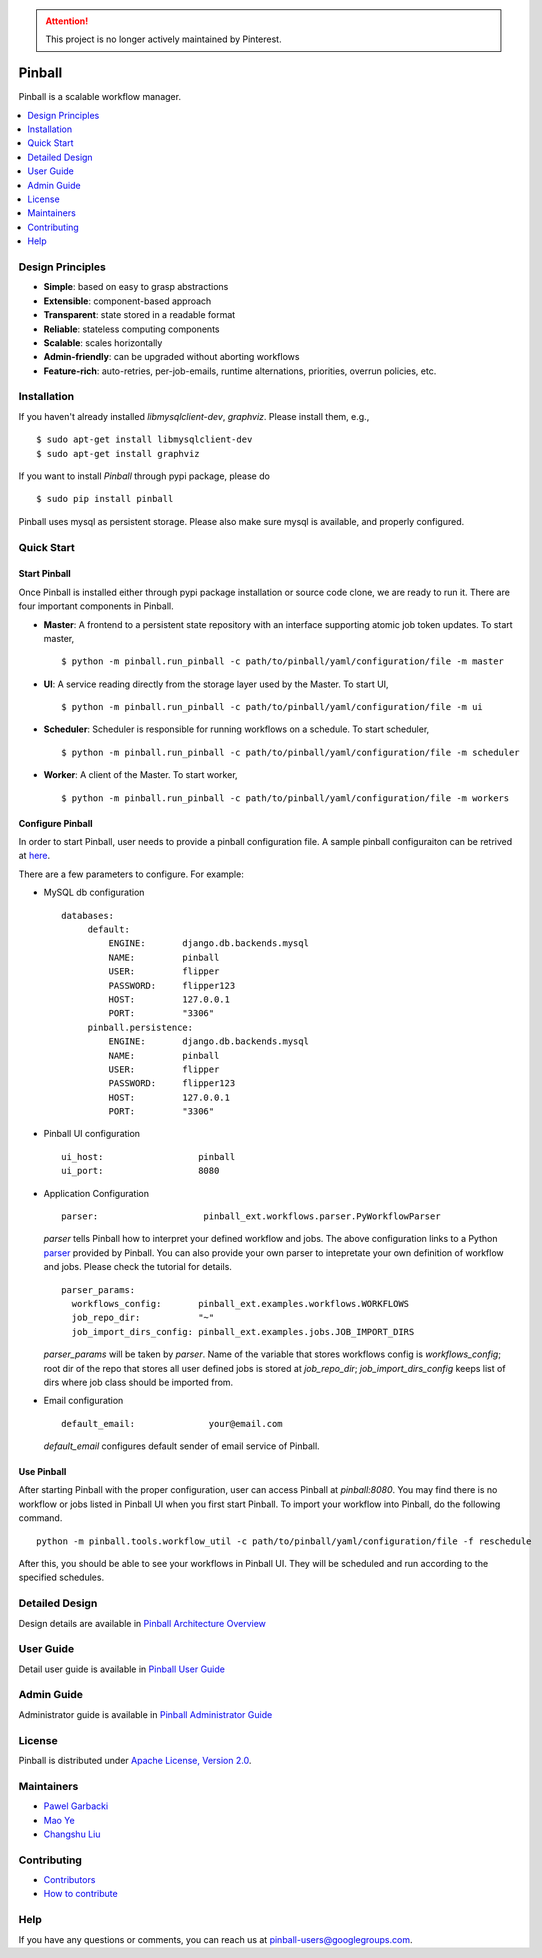 .. attention::
    This project is no longer actively maintained by Pinterest.

============
Pinball
============

Pinball is a scalable workflow manager.

.. contents::
    :local:
    :depth: 1
    :backlinks: none

Design Principles
----------------
* **Simple**: based on easy to grasp abstractions
* **Extensible**: component-based approach
* **Transparent**: state stored in a readable format
* **Reliable**: stateless computing components
* **Scalable**: scales horizontally
* **Admin-friendly**: can be upgraded without aborting workflows
* **Feature-rich**: auto-retries, per-job-emails, runtime alternations, priorities, overrun policies, etc.


Installation
----------------------
If you haven't already installed *libmysqlclient-dev*, *graphviz*. Please install them, e.g., ::

   $ sudo apt-get install libmysqlclient-dev
   $ sudo apt-get install graphviz

If you want to install *Pinball* through pypi package, please do ::

  $ sudo pip install pinball

Pinball uses mysql as persistent storage. Please also make sure mysql is available, and properly configured.


Quick Start
----------------------

Start Pinball
~~~~~~~~~~~~~
Once Pinball is installed either through pypi package installation or source code clone, we are ready to run it. There are four important components in Pinball.

* **Master**: A frontend to a persistent state repository with an interface supporting atomic job token updates. To start master, ::

  $ python -m pinball.run_pinball -c path/to/pinball/yaml/configuration/file -m master

* **UI**: A service reading directly from the storage layer used by the Master. To start UI, ::

  $ python -m pinball.run_pinball -c path/to/pinball/yaml/configuration/file -m ui

* **Scheduler**: Scheduler is responsible for running workflows on a schedule. To start scheduler, ::

  $ python -m pinball.run_pinball -c path/to/pinball/yaml/configuration/file -m scheduler

* **Worker**: A client of the Master. To start worker, ::

  $ python -m pinball.run_pinball -c path/to/pinball/yaml/configuration/file -m workers


Configure Pinball
~~~~~~~~~~~~~~~~~
In order to start Pinball, user needs to provide a pinball configuration file. A sample pinball configuraiton can be retrived at here_.

.. _here: https://github.com/pinterest/pinball/blob/master/pinball/config/default.yaml

There are a few parameters to configure. For example:

* MySQL db configuration ::

   databases:
        default:
            ENGINE:       django.db.backends.mysql
            NAME:         pinball
            USER:         flipper
            PASSWORD:     flipper123
            HOST:         127.0.0.1
            PORT:         "3306"
        pinball.persistence:
            ENGINE:       django.db.backends.mysql
            NAME:         pinball
            USER:         flipper
            PASSWORD:     flipper123
            HOST:         127.0.0.1
            PORT:         "3306"

* Pinball UI configuration ::

   ui_host:                  pinball
   ui_port:                  8080

.. _example: https://github.com/pinterest/pinball/blob/master/pinball_ext/examples/workflows.py
.. _parser: https://github.com/pinterest/pinball/blob/master/pinball_ext/workflow/parser.py
* Application Configuration ::

    parser:                    pinball_ext.workflows.parser.PyWorkflowParser

  *parser* tells Pinball how to interpret your defined workflow and jobs. The above configuration links to a Python parser_ provided by Pinball.
  You can also provide your own parser to intepretate your own definition of workflow and jobs. Please check the tutorial for details. ::

    parser_params:
      workflows_config:       pinball_ext.examples.workflows.WORKFLOWS
      job_repo_dir:           "~"
      job_import_dirs_config: pinball_ext.examples.jobs.JOB_IMPORT_DIRS

  *parser_params* will be taken by *parser*. Name of the variable that stores workflows config is *workflows_config*;
  root dir of the repo that stores all user defined jobs is stored at *job_repo_dir*; *job_import_dirs_config* keeps list of
  dirs where job class should be imported from.


* Email configuration ::

    default_email:              your@email.com

  *default_email* configures default sender of email service of Pinball.


Use Pinball
~~~~~~~~~~~
After starting Pinball with the proper configuration, user can access Pinball at *pinball:8080*.
You may find there is no workflow or jobs listed in Pinball UI when you first start Pinball. To import your workflow into Pinball,
do the following command. ::

    python -m pinball.tools.workflow_util -c path/to/pinball/yaml/configuration/file -f reschedule

After this, you should be able to see your workflows in Pinball UI. They will be scheduled and run according to the specified schedules.

.. image:: instance_view.png
   :alt: Workflow Instance View

Detailed Design
-------------
Design details are available in `Pinball Architecture Overview <https://github.com/pinterest/pinball/blob/master/ARCHITECTURE.rst>`_

User Guide
-----------------
Detail user guide is available in `Pinball User Guide <https://github.com/pinterest/pinball/blob/master/USER_GUIDE.rst>`_

Admin Guide
------------------
Administrator guide is available in `Pinball Administrator Guide <https://github.com/pinterest/pinball/blob/master/ADMIN_GUIDE.rst>`_

License
-------
Pinball is distributed under `Apache License, Version 2.0 <http://www.apache.org/licenses/LICENSE-2.0.html>`_.

Maintainers
----------
* `Pawel Garbacki <https://github.com/pgarbacki>`_
* `Mao Ye <https://github.com/MaoYe>`_
* `Changshu Liu <https://github.com/csliu>`_

Contributing
-----------
* `Contributors <https://github.com/pinterest/pinball/blob/master/AUTHORS.rst>`_
* `How to contribute <https://github.com/pinterest/pinball/blob/master/CONTRIBUTING.rst>`_


Help
-----
If you have any questions or comments, you can reach us at `pinball-users@googlegroups.com <https://groups.google.com/forum/#!forum/pinball-users>`_.

